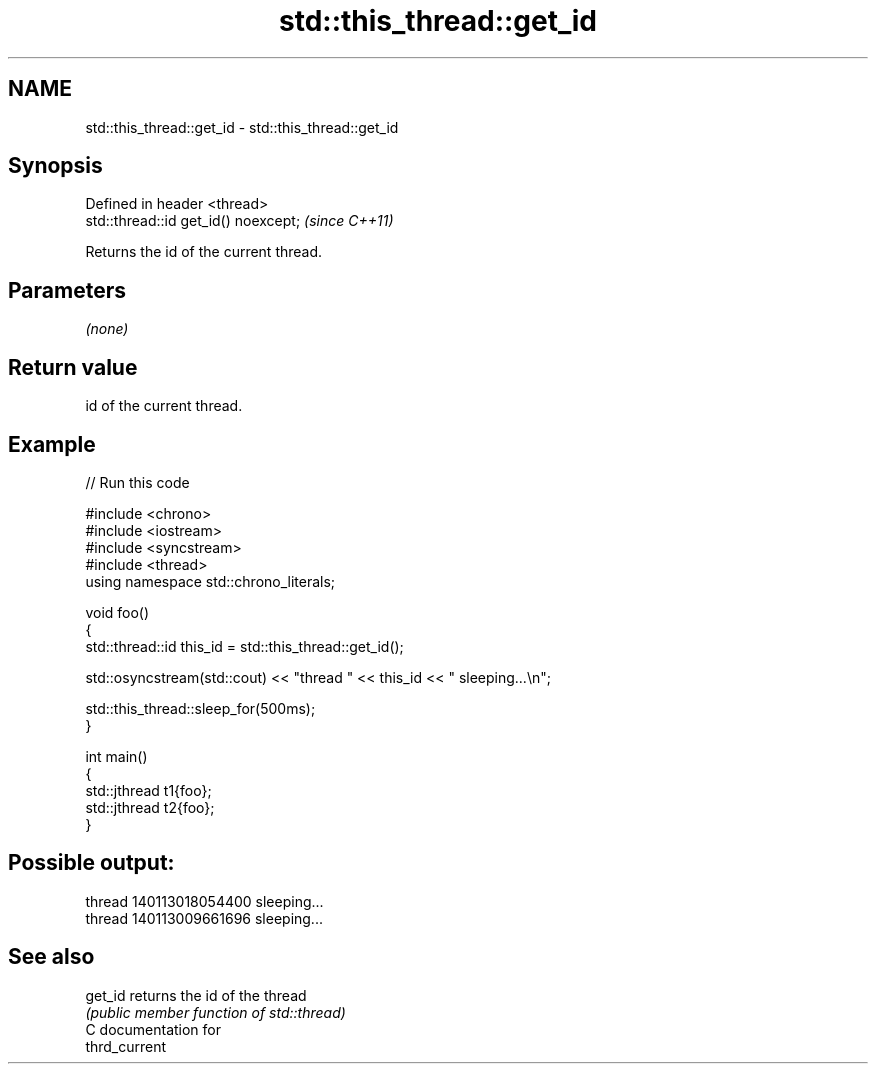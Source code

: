 .TH std::this_thread::get_id 3 "2024.06.10" "http://cppreference.com" "C++ Standard Libary"
.SH NAME
std::this_thread::get_id \- std::this_thread::get_id

.SH Synopsis
   Defined in header <thread>
   std::thread::id get_id() noexcept;  \fI(since C++11)\fP

   Returns the id of the current thread.

.SH Parameters

   \fI(none)\fP

.SH Return value

   id of the current thread.

.SH Example


// Run this code

 #include <chrono>
 #include <iostream>
 #include <syncstream>
 #include <thread>
 using namespace std::chrono_literals;

 void foo()
 {
     std::thread::id this_id = std::this_thread::get_id();

     std::osyncstream(std::cout) << "thread " << this_id << " sleeping...\\n";

     std::this_thread::sleep_for(500ms);
 }

 int main()
 {
     std::jthread t1{foo};
     std::jthread t2{foo};
 }

.SH Possible output:

 thread 140113018054400 sleeping...
 thread 140113009661696 sleeping...

.SH See also

   get_id returns the id of the thread
          \fI(public member function of std::thread)\fP
   C documentation for
   thrd_current
